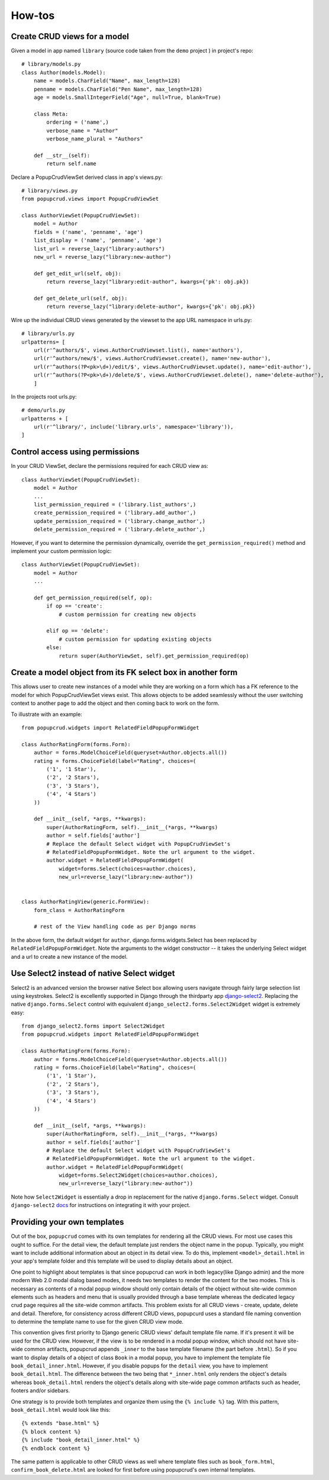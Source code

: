 How-tos
-------

Create CRUD views for a model
~~~~~~~~~~~~~~~~~~~~~~~~~~~~~

Given a model in app named ``library`` (source code taken from the ``demo`` project
) in project's repo::

    # library/models.py
    class Author(models.Model):
        name = models.CharField("Name", max_length=128)
        penname = models.CharField("Pen Name", max_length=128)
        age = models.SmallIntegerField("Age", null=True, blank=True)

        class Meta:
            ordering = ('name',)
            verbose_name = "Author"
            verbose_name_plural = "Authors"

        def __str__(self):
            return self.name
    

Declare a PopupCrudViewSet derived class in app's views.py::

    # library/views.py
    from popupcrud.views import PopupCrudViewSet

    class AuthorViewSet(PopupCrudViewSet):
        model = Author
        fields = ('name', 'penname', 'age')
        list_display = ('name', 'penname', 'age')
        list_url = reverse_lazy("library:authors")
        new_url = reverse_lazy("library:new-author")

        def get_edit_url(self, obj):
            return reverse_lazy("library:edit-author", kwargs={'pk': obj.pk})

        def get_delete_url(self, obj):
            return reverse_lazy("library:delete-author", kwargs={'pk': obj.pk})

Wire up the individual CRUD views generated by the viewset to the app URL 
namespace in urls.py::

    # library/urls.py
    urlpatterns= [
        url(r'^authors/$', views.AuthorCrudViewset.list(), name='authors'),
        url(r'^authors/new/$', views.AuthorCrudViewset.create(), name='new-author'),
        url(r'^authors(?P<pk>\d+)/edit/$', views.AuthorCrudViewset.update(), name='edit-author'),
        url(r'^authors(?P<pk>\d+)/delete/$', views.AuthorCrudViewset.delete(), name='delete-author'),
        ]

In the projects root urls.py::

    # demo/urls.py
    urlpatterns + [
        url(r'^library/', include('library.urls', namespace='library')),
    ]

    
Control access using permissions
~~~~~~~~~~~~~~~~~~~~~~~~~~~~~~~~

In your CRUD ViewSet, declare the permissions required for each CRUD view as::

    class AuthorViewSet(PopupCrudViewSet):
        model = Author
        ...
        list_permission_required = ('library.list_authors',)
        create_permission_required = ('library.add_author',)
        update_permission_required = ('library.change_author',)
        delete_permission_required = ('library.delete_author',)

However, if you want to determine the permission dynamically, override the
``get_permission_required()`` method and implement your custom permission logic::

    class AuthorViewSet(PopupCrudViewSet):
        model = Author
        ...

        def get_permission_required(self, op):
            if op == 'create':
                # custom permission for creating new objects
                
            elif op == 'delete':
                # custom permission for updating existing objects
            else:
                return super(AuthorViewSet, self).get_permission_required(op)


Create a model object from its FK select box in another form
~~~~~~~~~~~~~~~~~~~~~~~~~~~~~~~~~~~~~~~~~~~~~~~~~~~~~~~~~~~~
This allows user to create new instances of a model while they are working 
on a form which has a FK reference to the model for which PopupCrudViewSet 
views exist. This allows objects to be added seamlessly without the user 
switching context to another page to add the object and then coming back to
work on the form.

To illustrate with an example::

    from popupcrud.widgets import RelatedFieldPopupFormWidget

    class AuthorRatingForm(forms.Form):
        author = forms.ModelChoiceField(queryset=Author.objects.all())
        rating = forms.ChoiceField(label="Rating", choices=(
            ('1', '1 Star'),
            ('2', '2 Stars'),
            ('3', '3 Stars'),
            ('4', '4 Stars')
        ))

        def __init__(self, *args, **kwargs):
            super(AuthorRatingForm, self).__init__(*args, **kwargs)
            author = self.fields['author']
            # Replace the default Select widget with PopupCrudViewSet's 
            # RelatedFieldPopupFormWidget. Note the url argument to the widget.
            author.widget = RelatedFieldPopupFormWidget(
                widget=forms.Select(choices=author.choices),
                new_url=reverse_lazy("library:new-author"))


    class AuthorRatingView(generic.FormView):
        form_class = AuthorRatingForm

        # rest of the View handling code as per Django norms

In the above form, the default widget for ``author``, django.forms.widgets.Select
has been replaced by ``RelatedFieldPopupFormWidget``. Note the arguments to the
widget constructor -- it takes the underlying Select widget and a url to create
a new instance of the model.

Use Select2 instead of native Select widget
~~~~~~~~~~~~~~~~~~~~~~~~~~~~~~~~~~~~~~~~~~~
Select2 is an advanced version the browser native Select box allowing users
navigate through fairly large selection list using keystrokes. Select2 is 
excellently supported in Django through the thirdparty app `django-select2
<https://github.com/applegrew/django-select2/>`_. 
Replacing the native ``django.forms.Select`` control with equivalent 
``django_select2.forms.Select2Widget`` widget is extremely easy::

    from django_select2.forms import Select2Widget
    from popupcrud.widgets import RelatedFieldPopupFormWidget

    class AuthorRatingForm(forms.Form):
        author = forms.ModelChoiceField(queryset=Author.objects.all())
        rating = forms.ChoiceField(label="Rating", choices=(
            ('1', '1 Star'),
            ('2', '2 Stars'),
            ('3', '3 Stars'),
            ('4', '4 Stars')
        ))

        def __init__(self, *args, **kwargs):
            super(AuthorRatingForm, self).__init__(*args, **kwargs)
            author = self.fields['author']
            # Replace the default Select widget with PopupCrudViewSet's 
            # RelatedFieldPopupFormWidget. Note the url argument to the widget.
            author.widget = RelatedFieldPopupFormWidget(
                widget=forms.Select2Widget(choices=author.choices),
                new_url=reverse_lazy("library:new-author"))

Note how ``Select2Widget`` is essentially a drop in replacement for the native
``django.forms.Select`` widget. Consult ``django-select2`` `docs
<http://django-select2.readthedocs.io/en/latest/get_started.html>`_
for instructions on integrating it with your project.

Providing your own templates
~~~~~~~~~~~~~~~~~~~~~~~~~~~~
Out of the box, ``popupcrud`` comes with its own templates for rendering all
the CRUD views. For most use cases this ought to suffice. For the detail
view, the default template just renders the object name in the popup. Typically,
you might want to include additional information about an object in its detail
view. To do this, implement ``<model>_detail.html`` in your app's template folder
and this template will be used to display details about an object.

One point to highlight about templates is that since popupcrud can work in
both legacy(like Django admin) and the more modern Web 2.0
modal dialog based modes, it needs two templates to render the content for the
two modes. This is necessary as contents of a modal popup window should only
contain details of the object without site-wide common elements such as headers
and menu that is usually provided through a base template whereas the dedicated
legacy crud page requires all the site-wide common artifacts. This problem
exists for all CRUD views - create, update, delete and detail. Therefore, for 
consistency across different CRUD views, popupcurd uses a standard file naming 
convention to determine the template name to use for the given CRUD view mode.

This convention gives first priority to Django generic CRUD views' default 
template file name. If it's present it will be used for the CRUD view. However,
if the view is to be rendered in a modal popup window, which should not have 
site-wide common artifacts, popupcrud appends ``_inner`` to the base template 
filename (the part before ``.html``). So if you want to display
details of a object of class ``Book`` in a modal popup, you have to implement
the template file ``book_detail_inner.html``. However, if you disable popups
for the ``detail`` view, you have to implement ``book_detail.html``. The 
difference between the two being that ``*_inner.html`` only renders the object's
details whereas ``book_detail.html`` renders the object's details along with
site-wide page common artifacts such as header, footers and/or sidebars.

One strategy is to provide both templates and organize them using the 
``{% include %}`` tag. With this pattern, ``book_detail.html`` would 
look like this::

    {% extends "base.html" %}
    {% block content %}
    {% include "book_detail_inner.html" %}
    {% endblock content %}

The same pattern is applicable to other CRUD views as well where template files
such as ``book_form.html``, ``confirm_book_delete.html`` are looked for first
before using popupcrud's own internal templates.
